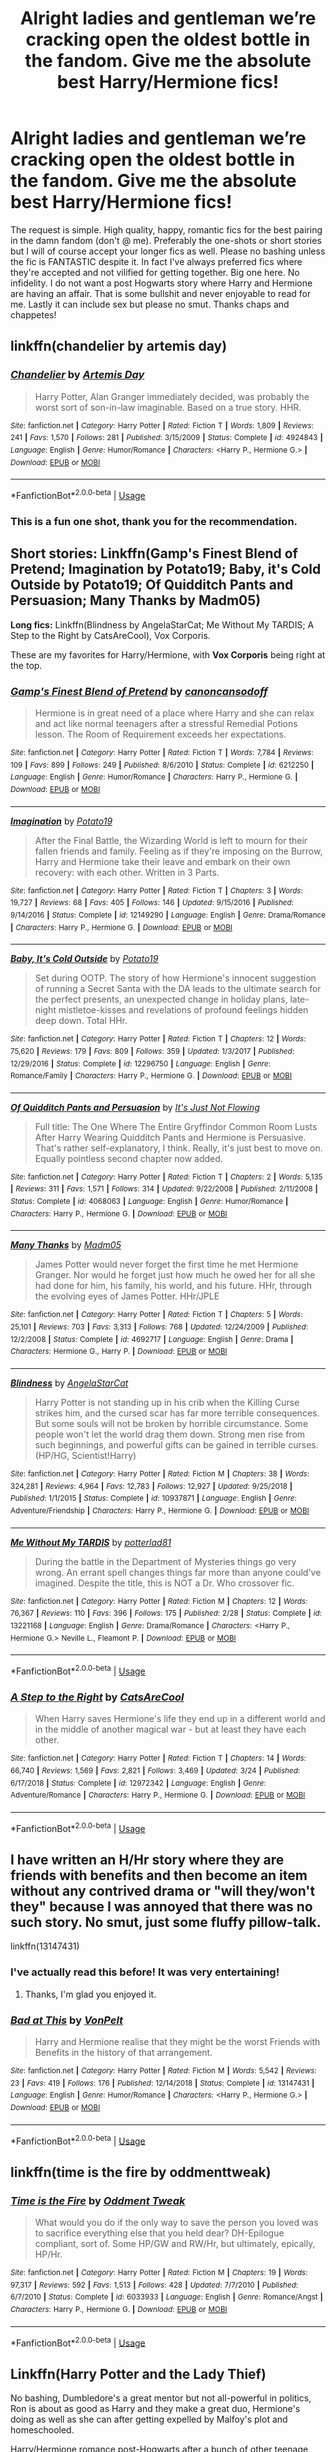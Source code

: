 #+TITLE: Alright ladies and gentleman we’re cracking open the oldest bottle in the fandom. Give me the absolute best Harry/Hermione fics!

* Alright ladies and gentleman we’re cracking open the oldest bottle in the fandom. Give me the absolute best Harry/Hermione fics!
:PROPERTIES:
:Author: The_Black_Hart
:Score: 40
:DateUnix: 1564296042.0
:DateShort: 2019-Jul-28
:FlairText: Request
:END:
The request is simple. High quality, happy, romantic fics for the best pairing in the damn fandom (don't @ me). Preferably the one-shots or short stories but I will of course accept your longer fics as well. Please no bashing unless the fic is FANTASTIC despite it. In fact I've always preferred fics where they're accepted and not vilified for getting together. Big one here. No infidelity. I do not want a post Hogwarts story where Harry and Hermione are having an affair. That is some bullshit and never enjoyable to read for me. Lastly it can include sex but please no smut. Thanks chaps and chappetes!


** linkffn(chandelier by artemis day)
:PROPERTIES:
:Author: zFrazierJr
:Score: 24
:DateUnix: 1564304568.0
:DateShort: 2019-Jul-28
:END:

*** [[https://www.fanfiction.net/s/4924843/1/][*/Chandelier/*]] by [[https://www.fanfiction.net/u/1103425/Artemis-Day][/Artemis Day/]]

#+begin_quote
  Harry Potter, Alan Granger immediately decided, was probably the worst sort of son-in-law imaginable. Based on a true story. HHR.
#+end_quote

^{/Site/:} ^{fanfiction.net} ^{*|*} ^{/Category/:} ^{Harry} ^{Potter} ^{*|*} ^{/Rated/:} ^{Fiction} ^{T} ^{*|*} ^{/Words/:} ^{1,809} ^{*|*} ^{/Reviews/:} ^{241} ^{*|*} ^{/Favs/:} ^{1,570} ^{*|*} ^{/Follows/:} ^{281} ^{*|*} ^{/Published/:} ^{3/15/2009} ^{*|*} ^{/Status/:} ^{Complete} ^{*|*} ^{/id/:} ^{4924843} ^{*|*} ^{/Language/:} ^{English} ^{*|*} ^{/Genre/:} ^{Humor/Romance} ^{*|*} ^{/Characters/:} ^{<Harry} ^{P.,} ^{Hermione} ^{G.>} ^{*|*} ^{/Download/:} ^{[[http://www.ff2ebook.com/old/ffn-bot/index.php?id=4924843&source=ff&filetype=epub][EPUB]]} ^{or} ^{[[http://www.ff2ebook.com/old/ffn-bot/index.php?id=4924843&source=ff&filetype=mobi][MOBI]]}

--------------

*FanfictionBot*^{2.0.0-beta} | [[https://github.com/tusing/reddit-ffn-bot/wiki/Usage][Usage]]
:PROPERTIES:
:Author: FanfictionBot
:Score: 3
:DateUnix: 1564304584.0
:DateShort: 2019-Jul-28
:END:


*** This is a fun one shot, thank you for the recommendation.
:PROPERTIES:
:Author: carlos1096
:Score: 3
:DateUnix: 1564455037.0
:DateShort: 2019-Jul-30
:END:


** *Short stories:* Linkffn(Gamp's Finest Blend of Pretend; Imagination by Potato19; Baby, it's Cold Outside by Potato19; Of Quidditch Pants and Persuasion; Many Thanks by Madm05)

*Long fics:* Linkffn(Blindness by AngelaStarCat; Me Without My TARDIS; A Step to the Right by CatsAreCool), Vox Corporis.

These are my favorites for Harry/Hermione, with *Vox Corporis* being right at the top.
:PROPERTIES:
:Author: rohan62442
:Score: 8
:DateUnix: 1564319430.0
:DateShort: 2019-Jul-28
:END:

*** [[https://www.fanfiction.net/s/6212250/1/][*/Gamp's Finest Blend of Pretend/*]] by [[https://www.fanfiction.net/u/1223678/canoncansodoff][/canoncansodoff/]]

#+begin_quote
  Hermione is in great need of a place where Harry and she can relax and act like normal teenagers after a stressful Remedial Potions lesson. The Room of Requirement exceeds her expectations.
#+end_quote

^{/Site/:} ^{fanfiction.net} ^{*|*} ^{/Category/:} ^{Harry} ^{Potter} ^{*|*} ^{/Rated/:} ^{Fiction} ^{T} ^{*|*} ^{/Words/:} ^{7,784} ^{*|*} ^{/Reviews/:} ^{109} ^{*|*} ^{/Favs/:} ^{899} ^{*|*} ^{/Follows/:} ^{249} ^{*|*} ^{/Published/:} ^{8/6/2010} ^{*|*} ^{/Status/:} ^{Complete} ^{*|*} ^{/id/:} ^{6212250} ^{*|*} ^{/Language/:} ^{English} ^{*|*} ^{/Genre/:} ^{Humor/Romance} ^{*|*} ^{/Characters/:} ^{Harry} ^{P.,} ^{Hermione} ^{G.} ^{*|*} ^{/Download/:} ^{[[http://www.ff2ebook.com/old/ffn-bot/index.php?id=6212250&source=ff&filetype=epub][EPUB]]} ^{or} ^{[[http://www.ff2ebook.com/old/ffn-bot/index.php?id=6212250&source=ff&filetype=mobi][MOBI]]}

--------------

[[https://www.fanfiction.net/s/12149290/1/][*/Imagination/*]] by [[https://www.fanfiction.net/u/5594536/Potato19][/Potato19/]]

#+begin_quote
  After the Final Battle, the Wizarding World is left to mourn for their fallen friends and family. Feeling as if they're imposing on the Burrow, Harry and Hermione take their leave and embark on their own recovery: with each other. Written in 3 Parts.
#+end_quote

^{/Site/:} ^{fanfiction.net} ^{*|*} ^{/Category/:} ^{Harry} ^{Potter} ^{*|*} ^{/Rated/:} ^{Fiction} ^{T} ^{*|*} ^{/Chapters/:} ^{3} ^{*|*} ^{/Words/:} ^{19,727} ^{*|*} ^{/Reviews/:} ^{68} ^{*|*} ^{/Favs/:} ^{405} ^{*|*} ^{/Follows/:} ^{146} ^{*|*} ^{/Updated/:} ^{9/15/2016} ^{*|*} ^{/Published/:} ^{9/14/2016} ^{*|*} ^{/Status/:} ^{Complete} ^{*|*} ^{/id/:} ^{12149290} ^{*|*} ^{/Language/:} ^{English} ^{*|*} ^{/Genre/:} ^{Drama/Romance} ^{*|*} ^{/Characters/:} ^{Harry} ^{P.,} ^{Hermione} ^{G.} ^{*|*} ^{/Download/:} ^{[[http://www.ff2ebook.com/old/ffn-bot/index.php?id=12149290&source=ff&filetype=epub][EPUB]]} ^{or} ^{[[http://www.ff2ebook.com/old/ffn-bot/index.php?id=12149290&source=ff&filetype=mobi][MOBI]]}

--------------

[[https://www.fanfiction.net/s/12296750/1/][*/Baby, It's Cold Outside/*]] by [[https://www.fanfiction.net/u/5594536/Potato19][/Potato19/]]

#+begin_quote
  Set during OOTP. The story of how Hermione's innocent suggestion of running a Secret Santa with the DA leads to the ultimate search for the perfect presents, an unexpected change in holiday plans, late-night mistletoe-kisses and revelations of profound feelings hidden deep down. Total HHr.
#+end_quote

^{/Site/:} ^{fanfiction.net} ^{*|*} ^{/Category/:} ^{Harry} ^{Potter} ^{*|*} ^{/Rated/:} ^{Fiction} ^{T} ^{*|*} ^{/Chapters/:} ^{12} ^{*|*} ^{/Words/:} ^{75,620} ^{*|*} ^{/Reviews/:} ^{179} ^{*|*} ^{/Favs/:} ^{809} ^{*|*} ^{/Follows/:} ^{359} ^{*|*} ^{/Updated/:} ^{1/3/2017} ^{*|*} ^{/Published/:} ^{12/29/2016} ^{*|*} ^{/Status/:} ^{Complete} ^{*|*} ^{/id/:} ^{12296750} ^{*|*} ^{/Language/:} ^{English} ^{*|*} ^{/Genre/:} ^{Romance/Family} ^{*|*} ^{/Characters/:} ^{Harry} ^{P.,} ^{Hermione} ^{G.} ^{*|*} ^{/Download/:} ^{[[http://www.ff2ebook.com/old/ffn-bot/index.php?id=12296750&source=ff&filetype=epub][EPUB]]} ^{or} ^{[[http://www.ff2ebook.com/old/ffn-bot/index.php?id=12296750&source=ff&filetype=mobi][MOBI]]}

--------------

[[https://www.fanfiction.net/s/4068063/1/][*/Of Quidditch Pants and Persuasion/*]] by [[https://www.fanfiction.net/u/456311/It-s-Just-Not-Flowing][/It's Just Not Flowing/]]

#+begin_quote
  Full title: The One Where The Entire Gryffindor Common Room Lusts After Harry Wearing Quidditch Pants and Hermione is Persuasive. That's rather self-explanatory, I think. Really, it's just best to move on. Equally pointless second chapter now added.
#+end_quote

^{/Site/:} ^{fanfiction.net} ^{*|*} ^{/Category/:} ^{Harry} ^{Potter} ^{*|*} ^{/Rated/:} ^{Fiction} ^{T} ^{*|*} ^{/Chapters/:} ^{2} ^{*|*} ^{/Words/:} ^{5,135} ^{*|*} ^{/Reviews/:} ^{311} ^{*|*} ^{/Favs/:} ^{1,571} ^{*|*} ^{/Follows/:} ^{314} ^{*|*} ^{/Updated/:} ^{9/22/2008} ^{*|*} ^{/Published/:} ^{2/11/2008} ^{*|*} ^{/Status/:} ^{Complete} ^{*|*} ^{/id/:} ^{4068063} ^{*|*} ^{/Language/:} ^{English} ^{*|*} ^{/Genre/:} ^{Humor/Romance} ^{*|*} ^{/Characters/:} ^{Harry} ^{P.,} ^{Hermione} ^{G.} ^{*|*} ^{/Download/:} ^{[[http://www.ff2ebook.com/old/ffn-bot/index.php?id=4068063&source=ff&filetype=epub][EPUB]]} ^{or} ^{[[http://www.ff2ebook.com/old/ffn-bot/index.php?id=4068063&source=ff&filetype=mobi][MOBI]]}

--------------

[[https://www.fanfiction.net/s/4692717/1/][*/Many Thanks/*]] by [[https://www.fanfiction.net/u/873604/Madm05][/Madm05/]]

#+begin_quote
  James Potter would never forget the first time he met Hermione Granger. Nor would he forget just how much he owed her for all she had done for him, his family, his world, and his future. HHr, through the evolving eyes of James Potter. HHr/JPLE
#+end_quote

^{/Site/:} ^{fanfiction.net} ^{*|*} ^{/Category/:} ^{Harry} ^{Potter} ^{*|*} ^{/Rated/:} ^{Fiction} ^{T} ^{*|*} ^{/Chapters/:} ^{5} ^{*|*} ^{/Words/:} ^{25,101} ^{*|*} ^{/Reviews/:} ^{703} ^{*|*} ^{/Favs/:} ^{3,313} ^{*|*} ^{/Follows/:} ^{768} ^{*|*} ^{/Updated/:} ^{12/24/2009} ^{*|*} ^{/Published/:} ^{12/2/2008} ^{*|*} ^{/Status/:} ^{Complete} ^{*|*} ^{/id/:} ^{4692717} ^{*|*} ^{/Language/:} ^{English} ^{*|*} ^{/Genre/:} ^{Drama} ^{*|*} ^{/Characters/:} ^{Hermione} ^{G.,} ^{Harry} ^{P.} ^{*|*} ^{/Download/:} ^{[[http://www.ff2ebook.com/old/ffn-bot/index.php?id=4692717&source=ff&filetype=epub][EPUB]]} ^{or} ^{[[http://www.ff2ebook.com/old/ffn-bot/index.php?id=4692717&source=ff&filetype=mobi][MOBI]]}

--------------

[[https://www.fanfiction.net/s/10937871/1/][*/Blindness/*]] by [[https://www.fanfiction.net/u/717542/AngelaStarCat][/AngelaStarCat/]]

#+begin_quote
  Harry Potter is not standing up in his crib when the Killing Curse strikes him, and the cursed scar has far more terrible consequences. But some souls will not be broken by horrible circumstance. Some people won't let the world drag them down. Strong men rise from such beginnings, and powerful gifts can be gained in terrible curses. (HP/HG, Scientist!Harry)
#+end_quote

^{/Site/:} ^{fanfiction.net} ^{*|*} ^{/Category/:} ^{Harry} ^{Potter} ^{*|*} ^{/Rated/:} ^{Fiction} ^{M} ^{*|*} ^{/Chapters/:} ^{38} ^{*|*} ^{/Words/:} ^{324,281} ^{*|*} ^{/Reviews/:} ^{4,964} ^{*|*} ^{/Favs/:} ^{12,783} ^{*|*} ^{/Follows/:} ^{12,927} ^{*|*} ^{/Updated/:} ^{9/25/2018} ^{*|*} ^{/Published/:} ^{1/1/2015} ^{*|*} ^{/Status/:} ^{Complete} ^{*|*} ^{/id/:} ^{10937871} ^{*|*} ^{/Language/:} ^{English} ^{*|*} ^{/Genre/:} ^{Adventure/Friendship} ^{*|*} ^{/Characters/:} ^{Harry} ^{P.,} ^{Hermione} ^{G.} ^{*|*} ^{/Download/:} ^{[[http://www.ff2ebook.com/old/ffn-bot/index.php?id=10937871&source=ff&filetype=epub][EPUB]]} ^{or} ^{[[http://www.ff2ebook.com/old/ffn-bot/index.php?id=10937871&source=ff&filetype=mobi][MOBI]]}

--------------

[[https://www.fanfiction.net/s/13221168/1/][*/Me Without My TARDIS/*]] by [[https://www.fanfiction.net/u/11196438/potterlad81][/potterlad81/]]

#+begin_quote
  During the battle in the Department of Mysteries things go very wrong. An errant spell changes things far more than anyone could've imagined. Despite the title, this is NOT a Dr. Who crossover fic.
#+end_quote

^{/Site/:} ^{fanfiction.net} ^{*|*} ^{/Category/:} ^{Harry} ^{Potter} ^{*|*} ^{/Rated/:} ^{Fiction} ^{M} ^{*|*} ^{/Chapters/:} ^{12} ^{*|*} ^{/Words/:} ^{76,367} ^{*|*} ^{/Reviews/:} ^{110} ^{*|*} ^{/Favs/:} ^{396} ^{*|*} ^{/Follows/:} ^{175} ^{*|*} ^{/Published/:} ^{2/28} ^{*|*} ^{/Status/:} ^{Complete} ^{*|*} ^{/id/:} ^{13221168} ^{*|*} ^{/Language/:} ^{English} ^{*|*} ^{/Genre/:} ^{Drama/Romance} ^{*|*} ^{/Characters/:} ^{<Harry} ^{P.,} ^{Hermione} ^{G.>} ^{Neville} ^{L.,} ^{Fleamont} ^{P.} ^{*|*} ^{/Download/:} ^{[[http://www.ff2ebook.com/old/ffn-bot/index.php?id=13221168&source=ff&filetype=epub][EPUB]]} ^{or} ^{[[http://www.ff2ebook.com/old/ffn-bot/index.php?id=13221168&source=ff&filetype=mobi][MOBI]]}

--------------

*FanfictionBot*^{2.0.0-beta} | [[https://github.com/tusing/reddit-ffn-bot/wiki/Usage][Usage]]
:PROPERTIES:
:Author: FanfictionBot
:Score: 3
:DateUnix: 1564319448.0
:DateShort: 2019-Jul-28
:END:


*** [[https://www.fanfiction.net/s/12972342/1/][*/A Step to the Right/*]] by [[https://www.fanfiction.net/u/3926884/CatsAreCool][/CatsAreCool/]]

#+begin_quote
  When Harry saves Hermione's life they end up in a different world and in the middle of another magical war - but at least they have each other.
#+end_quote

^{/Site/:} ^{fanfiction.net} ^{*|*} ^{/Category/:} ^{Harry} ^{Potter} ^{*|*} ^{/Rated/:} ^{Fiction} ^{T} ^{*|*} ^{/Chapters/:} ^{14} ^{*|*} ^{/Words/:} ^{66,740} ^{*|*} ^{/Reviews/:} ^{1,569} ^{*|*} ^{/Favs/:} ^{2,821} ^{*|*} ^{/Follows/:} ^{3,469} ^{*|*} ^{/Updated/:} ^{3/24} ^{*|*} ^{/Published/:} ^{6/17/2018} ^{*|*} ^{/Status/:} ^{Complete} ^{*|*} ^{/id/:} ^{12972342} ^{*|*} ^{/Language/:} ^{English} ^{*|*} ^{/Genre/:} ^{Adventure/Romance} ^{*|*} ^{/Characters/:} ^{Harry} ^{P.,} ^{Hermione} ^{G.} ^{*|*} ^{/Download/:} ^{[[http://www.ff2ebook.com/old/ffn-bot/index.php?id=12972342&source=ff&filetype=epub][EPUB]]} ^{or} ^{[[http://www.ff2ebook.com/old/ffn-bot/index.php?id=12972342&source=ff&filetype=mobi][MOBI]]}

--------------

*FanfictionBot*^{2.0.0-beta} | [[https://github.com/tusing/reddit-ffn-bot/wiki/Usage][Usage]]
:PROPERTIES:
:Author: FanfictionBot
:Score: 1
:DateUnix: 1564319459.0
:DateShort: 2019-Jul-28
:END:


** I have written an H/Hr story where they are friends with benefits and then become an item without any contrived drama or "will they/won't they" because I was annoyed that there was no such story. No smut, just some fluffy pillow-talk.

linkffn(13147431)
:PROPERTIES:
:Author: Hellstrike
:Score: 5
:DateUnix: 1564351580.0
:DateShort: 2019-Jul-29
:END:

*** I've actually read this before! It was very entertaining!
:PROPERTIES:
:Author: The_Black_Hart
:Score: 2
:DateUnix: 1564351667.0
:DateShort: 2019-Jul-29
:END:

**** Thanks, I'm glad you enjoyed it.
:PROPERTIES:
:Author: Hellstrike
:Score: 2
:DateUnix: 1564353905.0
:DateShort: 2019-Jul-29
:END:


*** [[https://www.fanfiction.net/s/13147431/1/][*/Bad at This/*]] by [[https://www.fanfiction.net/u/8266516/VonPelt][/VonPelt/]]

#+begin_quote
  Harry and Hermione realise that they might be the worst Friends with Benefits in the history of that arrangement.
#+end_quote

^{/Site/:} ^{fanfiction.net} ^{*|*} ^{/Category/:} ^{Harry} ^{Potter} ^{*|*} ^{/Rated/:} ^{Fiction} ^{M} ^{*|*} ^{/Words/:} ^{5,542} ^{*|*} ^{/Reviews/:} ^{23} ^{*|*} ^{/Favs/:} ^{419} ^{*|*} ^{/Follows/:} ^{176} ^{*|*} ^{/Published/:} ^{12/14/2018} ^{*|*} ^{/Status/:} ^{Complete} ^{*|*} ^{/id/:} ^{13147431} ^{*|*} ^{/Language/:} ^{English} ^{*|*} ^{/Genre/:} ^{Humor/Romance} ^{*|*} ^{/Characters/:} ^{<Harry} ^{P.,} ^{Hermione} ^{G.>} ^{*|*} ^{/Download/:} ^{[[http://www.ff2ebook.com/old/ffn-bot/index.php?id=13147431&source=ff&filetype=epub][EPUB]]} ^{or} ^{[[http://www.ff2ebook.com/old/ffn-bot/index.php?id=13147431&source=ff&filetype=mobi][MOBI]]}

--------------

*FanfictionBot*^{2.0.0-beta} | [[https://github.com/tusing/reddit-ffn-bot/wiki/Usage][Usage]]
:PROPERTIES:
:Author: FanfictionBot
:Score: 1
:DateUnix: 1564351598.0
:DateShort: 2019-Jul-29
:END:


** linkffn(time is the fire by oddmenttweak)
:PROPERTIES:
:Author: anontarg
:Score: 4
:DateUnix: 1564335314.0
:DateShort: 2019-Jul-28
:END:

*** [[https://www.fanfiction.net/s/6033933/1/][*/Time is the Fire/*]] by [[https://www.fanfiction.net/u/2392116/Oddment-Tweak][/Oddment Tweak/]]

#+begin_quote
  What would you do if the only way to save the person you loved was to sacrifice everything else that you held dear? DH-Epilogue compliant, sort of. Some HP/GW and RW/Hr, but ultimately, epically, HP/Hr.
#+end_quote

^{/Site/:} ^{fanfiction.net} ^{*|*} ^{/Category/:} ^{Harry} ^{Potter} ^{*|*} ^{/Rated/:} ^{Fiction} ^{M} ^{*|*} ^{/Chapters/:} ^{19} ^{*|*} ^{/Words/:} ^{97,317} ^{*|*} ^{/Reviews/:} ^{592} ^{*|*} ^{/Favs/:} ^{1,513} ^{*|*} ^{/Follows/:} ^{428} ^{*|*} ^{/Updated/:} ^{7/7/2010} ^{*|*} ^{/Published/:} ^{6/7/2010} ^{*|*} ^{/Status/:} ^{Complete} ^{*|*} ^{/id/:} ^{6033933} ^{*|*} ^{/Language/:} ^{English} ^{*|*} ^{/Genre/:} ^{Romance/Angst} ^{*|*} ^{/Characters/:} ^{Harry} ^{P.,} ^{Hermione} ^{G.} ^{*|*} ^{/Download/:} ^{[[http://www.ff2ebook.com/old/ffn-bot/index.php?id=6033933&source=ff&filetype=epub][EPUB]]} ^{or} ^{[[http://www.ff2ebook.com/old/ffn-bot/index.php?id=6033933&source=ff&filetype=mobi][MOBI]]}

--------------

*FanfictionBot*^{2.0.0-beta} | [[https://github.com/tusing/reddit-ffn-bot/wiki/Usage][Usage]]
:PROPERTIES:
:Author: FanfictionBot
:Score: 2
:DateUnix: 1564335344.0
:DateShort: 2019-Jul-28
:END:


** Linkffn(Harry Potter and the Lady Thief)

No bashing, Dumbledore's a great mentor but not all-powerful in politics, Ron is about as good as Harry and they make a great duo, Hermione's doing as well as she can after getting expelled by Malfoy's plot and homeschooled.

Harry/Hermione romance post-Hogwarts after a bunch of other teenage romances have failed (the first romance usually doesn't last for very long).

Harry and Ron are aurors, Harry's adopted by Sirius, Hermione is Sirius's secretary and helps with his political campaign, and the mysterious Night Nargles terrorize the vaults of rich purebloods who have most of the political power. Who'd guess that it's Sirius and his secretary with a massive grudge against Malfoy and his friends under the mask?

The romance gets quite strained by the fact that Hermione's the one who Harry's supposed to arrest, without him knowing it.
:PROPERTIES:
:Author: 15_Redstones
:Score: 7
:DateUnix: 1564307776.0
:DateShort: 2019-Jul-28
:END:

*** [[https://www.fanfiction.net/s/12592097/1/][*/Harry Potter and the Lady Thief/*]] by [[https://www.fanfiction.net/u/2548648/Starfox5][/Starfox5/]]

#+begin_quote
  AU. Framed as a thief and expelled from Hogwarts in her second year, her family ruined by debts, many thought they had seen the last of her. But someone saw her potential, as well as a chance for redemption - and Hermione Granger was all too willing to become a lady thief if it meant she could get her revenge.
#+end_quote

^{/Site/:} ^{fanfiction.net} ^{*|*} ^{/Category/:} ^{Harry} ^{Potter} ^{*|*} ^{/Rated/:} ^{Fiction} ^{T} ^{*|*} ^{/Chapters/:} ^{67} ^{*|*} ^{/Words/:} ^{625,619} ^{*|*} ^{/Reviews/:} ^{1,255} ^{*|*} ^{/Favs/:} ^{1,173} ^{*|*} ^{/Follows/:} ^{1,391} ^{*|*} ^{/Updated/:} ^{11/3/2018} ^{*|*} ^{/Published/:} ^{7/29/2017} ^{*|*} ^{/Status/:} ^{Complete} ^{*|*} ^{/id/:} ^{12592097} ^{*|*} ^{/Language/:} ^{English} ^{*|*} ^{/Genre/:} ^{Adventure} ^{*|*} ^{/Characters/:} ^{<Harry} ^{P.,} ^{Hermione} ^{G.>} ^{Sirius} ^{B.,} ^{Mundungus} ^{F.} ^{*|*} ^{/Download/:} ^{[[http://www.ff2ebook.com/old/ffn-bot/index.php?id=12592097&source=ff&filetype=epub][EPUB]]} ^{or} ^{[[http://www.ff2ebook.com/old/ffn-bot/index.php?id=12592097&source=ff&filetype=mobi][MOBI]]}

--------------

*FanfictionBot*^{2.0.0-beta} | [[https://github.com/tusing/reddit-ffn-bot/wiki/Usage][Usage]]
:PROPERTIES:
:Author: FanfictionBot
:Score: 1
:DateUnix: 1564307789.0
:DateShort: 2019-Jul-28
:END:


** linkffn(9203082)

linkffn(12296750)

linkffn(11197701)

linkffn(12310861)
:PROPERTIES:
:Author: flingerdinger
:Score: 2
:DateUnix: 1564342928.0
:DateShort: 2019-Jul-29
:END:

*** [[https://www.fanfiction.net/s/9203082/1/][*/Harry Potter and the Knight of the Radiant Heart/*]] by [[https://www.fanfiction.net/u/1718773/Raven3182][/Raven3182/]]

#+begin_quote
  During the battle at the Department of Mysteries something unexpected happens and a knight from a place far, far away suddenly finds himself in the strange world of Harry Potter. How will Harry, as well as the rest of the wizarding world react to having a paladin thrust into their midst? Evil closes in on all sides, yet the Light still shines in the Darkness. Slight AU.
#+end_quote

^{/Site/:} ^{fanfiction.net} ^{*|*} ^{/Category/:} ^{Harry} ^{Potter} ^{*|*} ^{/Rated/:} ^{Fiction} ^{T} ^{*|*} ^{/Chapters/:} ^{36} ^{*|*} ^{/Words/:} ^{159,347} ^{*|*} ^{/Reviews/:} ^{588} ^{*|*} ^{/Favs/:} ^{704} ^{*|*} ^{/Follows/:} ^{772} ^{*|*} ^{/Updated/:} ^{2/10/2017} ^{*|*} ^{/Published/:} ^{4/14/2013} ^{*|*} ^{/Status/:} ^{Complete} ^{*|*} ^{/id/:} ^{9203082} ^{*|*} ^{/Language/:} ^{English} ^{*|*} ^{/Genre/:} ^{Adventure/Romance} ^{*|*} ^{/Characters/:} ^{<Harry} ^{P.,} ^{Hermione} ^{G.>} ^{*|*} ^{/Download/:} ^{[[http://www.ff2ebook.com/old/ffn-bot/index.php?id=9203082&source=ff&filetype=epub][EPUB]]} ^{or} ^{[[http://www.ff2ebook.com/old/ffn-bot/index.php?id=9203082&source=ff&filetype=mobi][MOBI]]}

--------------

[[https://www.fanfiction.net/s/12296750/1/][*/Baby, It's Cold Outside/*]] by [[https://www.fanfiction.net/u/5594536/Potato19][/Potato19/]]

#+begin_quote
  Set during OOTP. The story of how Hermione's innocent suggestion of running a Secret Santa with the DA leads to the ultimate search for the perfect presents, an unexpected change in holiday plans, late-night mistletoe-kisses and revelations of profound feelings hidden deep down. Total HHr.
#+end_quote

^{/Site/:} ^{fanfiction.net} ^{*|*} ^{/Category/:} ^{Harry} ^{Potter} ^{*|*} ^{/Rated/:} ^{Fiction} ^{T} ^{*|*} ^{/Chapters/:} ^{12} ^{*|*} ^{/Words/:} ^{75,620} ^{*|*} ^{/Reviews/:} ^{179} ^{*|*} ^{/Favs/:} ^{809} ^{*|*} ^{/Follows/:} ^{359} ^{*|*} ^{/Updated/:} ^{1/3/2017} ^{*|*} ^{/Published/:} ^{12/29/2016} ^{*|*} ^{/Status/:} ^{Complete} ^{*|*} ^{/id/:} ^{12296750} ^{*|*} ^{/Language/:} ^{English} ^{*|*} ^{/Genre/:} ^{Romance/Family} ^{*|*} ^{/Characters/:} ^{Harry} ^{P.,} ^{Hermione} ^{G.} ^{*|*} ^{/Download/:} ^{[[http://www.ff2ebook.com/old/ffn-bot/index.php?id=12296750&source=ff&filetype=epub][EPUB]]} ^{or} ^{[[http://www.ff2ebook.com/old/ffn-bot/index.php?id=12296750&source=ff&filetype=mobi][MOBI]]}

--------------

[[https://www.fanfiction.net/s/11197701/1/][*/Yule Ball Panic/*]] by [[https://www.fanfiction.net/u/4752228/Philosophize][/Philosophize/]]

#+begin_quote
  Jasmine Potter, the Girl-Who-Lived and an unwilling participant in the Triwizard Tournament, learns that she is expected to have a date to attend the Yule Ball. This forces her to confront something about herself that she's been avoiding. What will her best friend, Hermione Granger, do when she learns the truth? Fem!Harry; AU; H/Hr
#+end_quote

^{/Site/:} ^{fanfiction.net} ^{*|*} ^{/Category/:} ^{Harry} ^{Potter} ^{*|*} ^{/Rated/:} ^{Fiction} ^{T} ^{*|*} ^{/Chapters/:} ^{4} ^{*|*} ^{/Words/:} ^{10,686} ^{*|*} ^{/Reviews/:} ^{104} ^{*|*} ^{/Favs/:} ^{1,321} ^{*|*} ^{/Follows/:} ^{649} ^{*|*} ^{/Updated/:} ^{5/16/2015} ^{*|*} ^{/Published/:} ^{4/20/2015} ^{*|*} ^{/Status/:} ^{Complete} ^{*|*} ^{/id/:} ^{11197701} ^{*|*} ^{/Language/:} ^{English} ^{*|*} ^{/Genre/:} ^{Angst/Romance} ^{*|*} ^{/Characters/:} ^{<Harry} ^{P.,} ^{Hermione} ^{G.>} ^{*|*} ^{/Download/:} ^{[[http://www.ff2ebook.com/old/ffn-bot/index.php?id=11197701&source=ff&filetype=epub][EPUB]]} ^{or} ^{[[http://www.ff2ebook.com/old/ffn-bot/index.php?id=11197701&source=ff&filetype=mobi][MOBI]]}

--------------

[[https://www.fanfiction.net/s/12310861/1/][*/The Augurey/*]] by [[https://www.fanfiction.net/u/5281453/La-Matrona][/La-Matrona/]]

#+begin_quote
  After the war, Harry Potter is desperate to make sure that not a single life more is ruined by Voldemort's legacy. Aided by the ever loyal Hermione Granger, he makes a decision which will forever change more than one life. An epilogue disregarding, Cursed Child inspired, Harmony romance.
#+end_quote

^{/Site/:} ^{fanfiction.net} ^{*|*} ^{/Category/:} ^{Harry} ^{Potter} ^{*|*} ^{/Rated/:} ^{Fiction} ^{M} ^{*|*} ^{/Chapters/:} ^{40} ^{*|*} ^{/Words/:} ^{173,051} ^{*|*} ^{/Reviews/:} ^{1,689} ^{*|*} ^{/Favs/:} ^{1,542} ^{*|*} ^{/Follows/:} ^{2,159} ^{*|*} ^{/Updated/:} ^{6/5} ^{*|*} ^{/Published/:} ^{1/6/2017} ^{*|*} ^{/Status/:} ^{Complete} ^{*|*} ^{/id/:} ^{12310861} ^{*|*} ^{/Language/:} ^{English} ^{*|*} ^{/Genre/:} ^{Romance/Family} ^{*|*} ^{/Characters/:} ^{<Harry} ^{P.,} ^{Hermione} ^{G.>} ^{*|*} ^{/Download/:} ^{[[http://www.ff2ebook.com/old/ffn-bot/index.php?id=12310861&source=ff&filetype=epub][EPUB]]} ^{or} ^{[[http://www.ff2ebook.com/old/ffn-bot/index.php?id=12310861&source=ff&filetype=mobi][MOBI]]}

--------------

*FanfictionBot*^{2.0.0-beta} | [[https://github.com/tusing/reddit-ffn-bot/wiki/Usage][Usage]]
:PROPERTIES:
:Author: FanfictionBot
:Score: 1
:DateUnix: 1564342939.0
:DateShort: 2019-Jul-29
:END:
